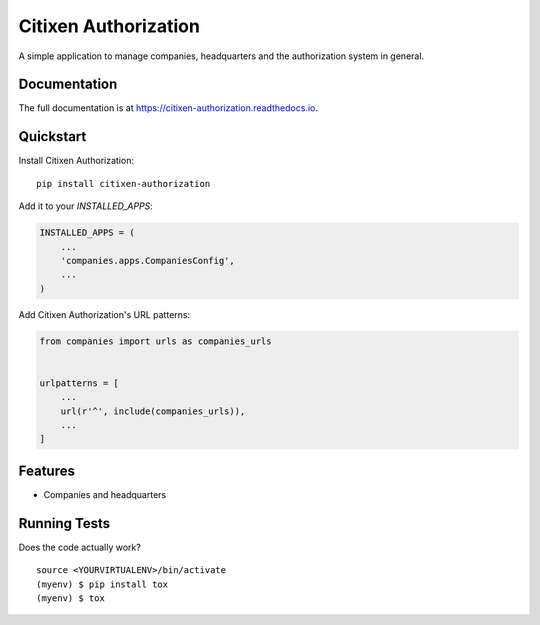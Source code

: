 =============================
Citixen Authorization
=============================

A simple application to manage companies, headquarters and the authorization system in general.

Documentation
-------------

The full documentation is at https://citixen-authorization.readthedocs.io.

Quickstart
----------

Install Citixen Authorization::

    pip install citixen-authorization

Add it to your `INSTALLED_APPS`:

.. code-block:: python

    INSTALLED_APPS = (
        ...
        'companies.apps.CompaniesConfig',
        ...
    )

Add Citixen Authorization's URL patterns:

.. code-block:: python

    from companies import urls as companies_urls


    urlpatterns = [
        ...
        url(r'^', include(companies_urls)),
        ...
    ]


Features
--------

* Companies and headquarters

Running Tests
-------------

Does the code actually work?

::

    source <YOURVIRTUALENV>/bin/activate
    (myenv) $ pip install tox
    (myenv) $ tox
